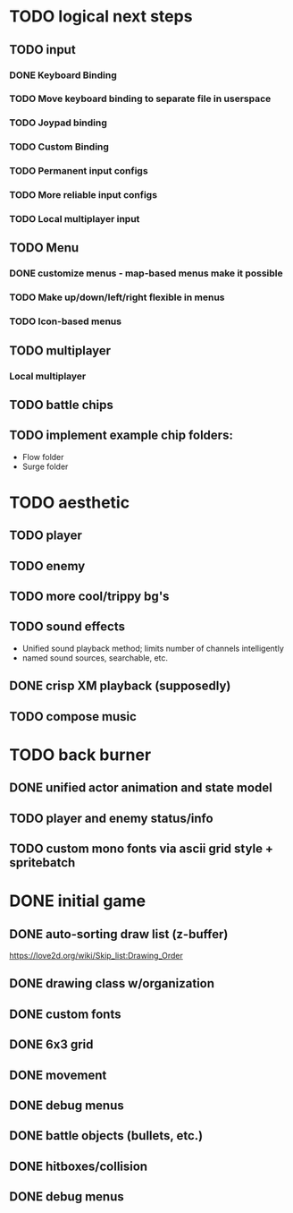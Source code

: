 * TODO logical next steps
** TODO input
*** DONE Keyboard Binding
*** TODO Move keyboard binding to separate file in userspace
*** TODO Joypad binding
*** TODO Custom Binding
*** TODO Permanent input configs
*** TODO More reliable input configs
*** TODO Local multiplayer input
** TODO Menu
*** DONE customize menus - map-based menus make it possible
*** TODO Make up/down/left/right flexible in menus
*** TODO Icon-based menus
** TODO multiplayer
*** Local multiplayer
** TODO battle chips
** TODO implement example chip folders:
 - Flow folder
 - Surge folder

* TODO aesthetic
** TODO player
** TODO enemy
** TODO more cool/trippy bg's
** TODO sound effects
 - Unified sound playback method; limits number of channels intelligently
 - named sound sources, searchable, etc.
** DONE crisp XM playback (supposedly)
** TODO compose music

* TODO back burner
** DONE unified actor animation and state model

** TODO player and enemy status/info
** TODO custom mono fonts via ascii grid style + spritebatch

* DONE initial game
** DONE auto-sorting draw list (z-buffer)
https://love2d.org/wiki/Skip_list:Drawing_Order
** DONE drawing class w/organization
** DONE custom fonts
** DONE 6x3 grid
** DONE movement
** DONE debug menus
** DONE battle objects (bullets, etc.)
** DONE hitboxes/collision
** DONE debug menus

